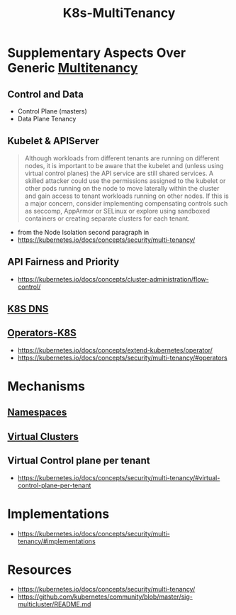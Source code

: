 :PROPERTIES:
:ID:       607feebd-1de7-438e-906a-ddcb29e81ed1
:END:
#+title: K8s-MultiTenancy
#+filetags: :cs:k8s:

* Supplementary Aspects Over Generic [[id:49b0dd1e-ca9e-46fa-a0b9-db0ec330833d][Multitenancy]]
** Control and Data
 - Control Plane (masters)
 - Data Plane Tenancy


** Kubelet & APIServer
#+begin_quote
Although workloads from different tenants are running on different nodes, it is important to be aware that the kubelet and (unless using virtual control planes) the API service are still shared services. A skilled attacker could use the permissions assigned to the kubelet or other pods running on the node to move laterally within the cluster and gain access to tenant workloads running on other nodes. If this is a major concern, consider implementing compensating controls such as seccomp, AppArmor or SELinux or explore using sandboxed containers or creating separate clusters for each tenant.
#+end_quote

 - from the Node Isolation second paragraph in
 - https://kubernetes.io/docs/concepts/security/multi-tenancy/

** API Fairness and Priority
 - https://kubernetes.io/docs/concepts/cluster-administration/flow-control/

** [[id:74d7c3e9-bf98-4311-a95c-c9674e61fe97][K8S DNS]]

** [[id:240c4c11-3782-471b-b855-22e2e123b1af][Operators-K8S]]
 - https://kubernetes.io/docs/concepts/extend-kubernetes/operator/
 - https://kubernetes.io/docs/concepts/security/multi-tenancy/#operators

* Mechanisms
** [[id:92f509f7-5b8f-4beb-a66c-7890e79c84a3][Namespaces]]
** [[id:1d52ebeb-5e1f-4069-8c36-99611fa0659b][Virtual Clusters]]
** Virtual Control plane per tenant
 - https://kubernetes.io/docs/concepts/security/multi-tenancy/#virtual-control-plane-per-tenant
* Implementations
 - https://kubernetes.io/docs/concepts/security/multi-tenancy/#implementations
* Resources
 - https://kubernetes.io/docs/concepts/security/multi-tenancy/
 -   https://github.com/kubernetes/community/blob/master/sig-multicluster/README.md
